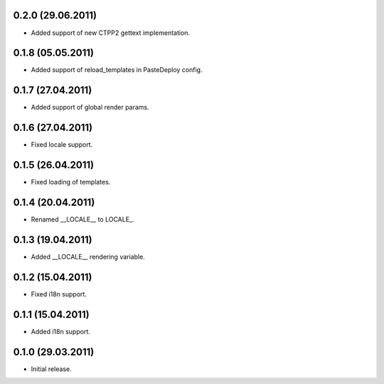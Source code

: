 0.2.0 (29.06.2011)
------------------

- Added support of new CTPP2 gettext implementation.

0.1.8 (05.05.2011)
------------------

- Added support of reload_templates in PasteDeploy config.

0.1.7 (27.04.2011)
------------------

- Added support of global render params.

0.1.6 (27.04.2011)
------------------

- Fixed locale support.

0.1.5 (26.04.2011)
------------------

- Fixed loading of templates.

0.1.4 (20.04.2011)
------------------

- Renamed __LOCALE__ to LOCALE\_.

0.1.3 (19.04.2011)
------------------

- Added __LOCALE__ rendering variable.

0.1.2 (15.04.2011)
------------------

- Fixed i18n support.

0.1.1 (15.04.2011)
------------------

- Added i18n support.

0.1.0 (29.03.2011)
------------------

- Initial release.

